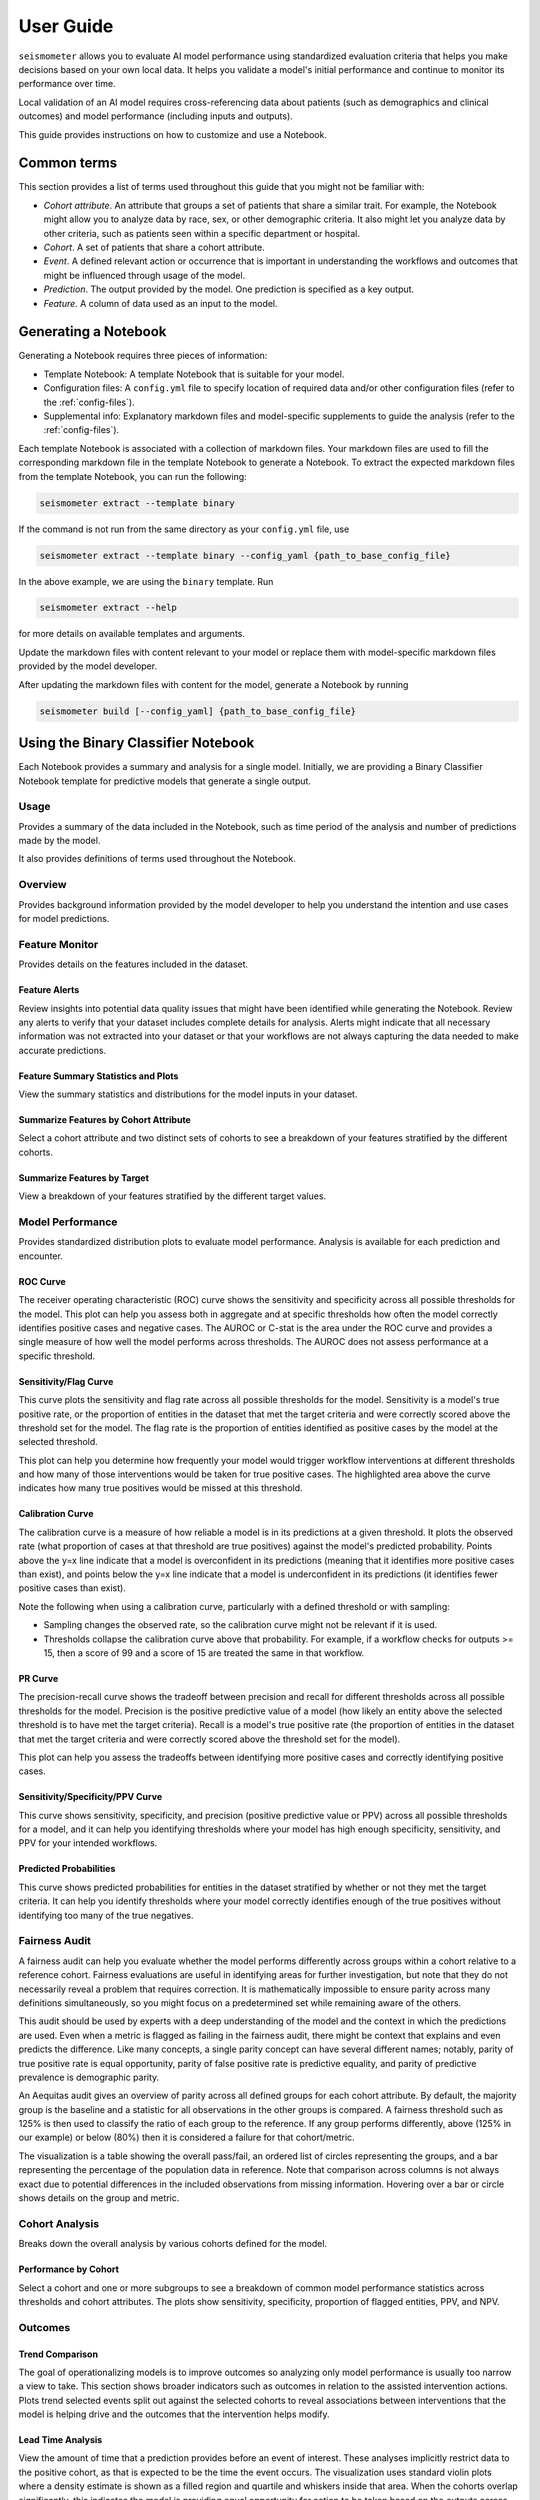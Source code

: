 .. _user_guide:

==========
User Guide
==========

``seismometer`` allows you to evaluate AI model performance using standardized evaluation criteria that helps you
make decisions based on your own local data. It helps you
validate a model's initial performance and continue to monitor its
performance over time.

Local validation of an AI model requires cross-referencing data about
patients (such as demographics and clinical outcomes) and model
performance (including inputs and outputs).

This guide provides instructions on how to customize and use a Notebook.

Common terms
============

This section provides a list of terms used throughout this guide that
you might not be familiar with:

-  *Cohort attribute*. An attribute that groups a set of patients that
   share a similar trait. For example, the Notebook might allow you to
   analyze data by race, sex, or other demographic criteria. It also
   might let you analyze data by other criteria, such as patients seen
   within a specific department or hospital.

-  *Cohort*. A set of patients that share a cohort attribute.

-  *Event*. A defined relevant action or occurrence that is important in
   understanding the workflows and outcomes that might be influenced
   through usage of the model.

-  *Prediction*. The output provided by the model. One prediction is
   specified as a key output.

-  *Feature*. A column of data used as an input to the model.

Generating a Notebook
=====================

Generating a Notebook requires three pieces of information:

- Template Notebook: A template Notebook that is suitable for your model.
- Configuration files: A ``config.yml`` file to specify location of required data and/or other configuration files (refer to the :ref:`config-files`).
- Supplemental info: Explanatory markdown files and model-specific supplements to guide the analysis (refer to the :ref:`config-files`).

Each template Notebook is associated with a collection of markdown files. Your markdown files are used to fill the corresponding
markdown file in the template Notebook to generate a Notebook. To extract the expected markdown files
from the template Notebook, you can run the following:

.. code-block:: bash

   seismometer extract --template binary

If the command is not run from the same directory as your ``config.yml`` file, use

.. code-block:: bash

   seismometer extract --template binary --config_yaml {path_to_base_config_file}

In the above example, we are using the ``binary`` template. Run

.. code-block:: bash

   seismometer extract --help

for more details on available templates and arguments.

Update the markdown files with content relevant to your model or replace them with model-specific markdown files
provided by the model developer.

After updating the markdown files with content for the model, generate a Notebook by running

.. code-block:: bash

   seismometer build [--config_yaml] {path_to_base_config_file}

.. seealso::
   :ref:`cli` for more details on the CLI and :ref:`api.internals` for more information on build and extract commands.

Using the Binary Classifier Notebook
====================================

Each Notebook provides a summary and analysis for a single model.
Initially, we are providing a Binary Classifier Notebook template for
predictive models that generate a single output.

Usage
-----

Provides a summary of the data included in the Notebook, such as time
period of the analysis and number of predictions made by the model.

It also provides definitions of terms used throughout the Notebook.

Overview
--------

Provides background information provided by the model developer to help
you understand the intention and use cases for model predictions.

Feature Monitor
---------------

Provides details on the features included in the dataset.

Feature Alerts
~~~~~~~~~~~~~~

Review insights into potential data quality issues that might have been
identified while generating the Notebook. Review any alerts to verify
that your dataset includes complete details for analysis. Alerts might
indicate that all necessary information was not extracted into your
dataset or that your workflows are not always capturing the data needed
to make accurate predictions.

Feature Summary Statistics and Plots
~~~~~~~~~~~~~~~~~~~~~~~~~~~~~~~~~~~~

View the summary statistics and distributions for the model inputs in
your dataset.


Summarize Features by Cohort Attribute
~~~~~~~~~~~~~~~~~~~~~~~~~~~~~~~~~~~~~~

Select a cohort attribute and two distinct sets of cohorts to see a
breakdown of your features stratified by the different cohorts.

Summarize Features by Target
~~~~~~~~~~~~~~~~~~~~~~~~~~~~

View a breakdown of your features stratified by the different target
values.

Model Performance
-----------------

Provides standardized distribution plots to evaluate model performance.
Analysis is available for each prediction and encounter.

ROC Curve
~~~~~~~~~

The receiver operating characteristic (ROC) curve shows the sensitivity
and specificity across all possible thresholds for the model. This plot
can help you assess both in aggregate and at specific thresholds how
often the model correctly identifies positive cases and negative cases.
The AUROC or C-stat is the area under the ROC curve and provides a single measure
of how well the model performs across thresholds. The AUROC does not
assess performance at a specific threshold.

.. image:: media/ROC.png
   :alt: A graph with a curve Description automatically generated
   :width: 3.5in

Sensitivity/Flag Curve
~~~~~~~~~~~~~~~~~~~~~~

This curve plots the sensitivity and flag rate across all possible
thresholds for the model. Sensitivity is a model's true positive rate,
or the proportion of entities in the dataset that met the target
criteria and were correctly scored above the threshold set for the
model. The flag rate is the proportion of entities identified as
positive cases by the model at the selected threshold.

This plot can help you determine how frequently your model would trigger
workflow interventions at different thresholds and how many of those
interventions would be taken for true positive cases. The highlighted
area above the curve indicates how many true positives would be missed
at this threshold.

.. image:: media/sensitivity_flagrate.png
   :alt: A graph of a curve Description automatically generated
   :width: 3.5in

Calibration Curve
~~~~~~~~~~~~~~~~~

The calibration curve is a measure of how reliable a model is in its
predictions at a given threshold. It plots the observed rate (what
proportion of cases at that threshold are true positives) against the
model's predicted probability. Points above the y=x line indicate that a
model is overconfident in its predictions (meaning that it identifies
more positive cases than exist), and points below the y=x line indicate
that a model is underconfident in its predictions (it identifies fewer
positive cases than exist).

Note the following when using a calibration curve, particularly with a
defined threshold or with sampling:

-  Sampling changes the observed rate, so the calibration curve might
   not be relevant if it is used.

-  Thresholds collapse the calibration curve above that probability. For
   example, if a workflow checks for outputs >= 15, then a score of 99
   and a score of 15 are treated the same in that workflow.

.. image:: media/observed_rate_predicted_probability.png
   :alt: A graph with a blue line and red dots Description automatically generated
   :width: 3.5in

PR Curve
~~~~~~~~

The precision-recall curve shows the tradeoff between precision and
recall for different thresholds across all possible thresholds for the
model. Precision is the positive predictive value of a model (how likely
an entity above the selected threshold is to have met the target
criteria). Recall is a model's true positive rate (the proportion of
entities in the dataset that met the target criteria and were correctly
scored above the threshold set for the model).

This plot can help you assess the tradeoffs between identifying more
positive cases and correctly identifying positive cases.

.. image:: media/ppv_sensitivity.png
   :alt: A graph with a line and numbers Description automatically generated
   :width: 3.5in

Sensitivity/Specificity/PPV Curve
~~~~~~~~~~~~~~~~~~~~~~~~~~~~~~~~~

This curve shows sensitivity, specificity, and precision (positive
predictive value or PPV) across all possible thresholds for a model, and
it can help you identifying thresholds where your model has high enough
specificity, sensitivity, and PPV for your intended workflows.

.. image:: media/threshold_metric.png
   :alt: A graph of a graph Description automatically generated with medium confidence
   :width: 3.5in

Predicted Probabilities
~~~~~~~~~~~~~~~~~~~~~~~

This curve shows predicted probabilities for entities in the dataset
stratified by whether or not they met the target criteria. It can help
you identify thresholds where your model correctly identifies enough of
the true positives without identifying too many of the true negatives.

.. image:: media/predicted_count.png
   :width: 3.5in

Fairness Audit
--------------

A fairness audit can help you evaluate whether the model performs
differently across groups within a cohort relative to a reference
cohort. Fairness evaluations are useful in identifying areas
for further investigation, but note that they do not necessarily reveal a
problem that requires correction. It is mathematically impossible to
ensure parity across many definitions simultaneously, so you might focus
on a predetermined set while remaining aware of the others.

This audit should be used by experts with a deep understanding of the
model and the context in which the predictions are used. Even when a
metric is flagged as failing in the fairness audit, there might be
context that explains and even predicts the difference. Like many
concepts, a single parity concept can have several different names;
notably, parity of true positive rate is equal opportunity, parity of
false positive rate is predictive equality, and parity of predictive
prevalence is demographic parity.

An Aequitas audit gives an overview of parity across all defined groups
for each cohort attribute. By default, the majority group is the
baseline and a statistic for all observations in the other groups is
compared. A fairness threshold such as 125% is then used to classify the
ratio of each group to the reference. If any group performs differently,
above (125% in our example) or below (80%) then it is considered a
failure for that cohort/metric.

The visualization is a table showing the overall pass/fail, an ordered
list of circles representing the groups, and a bar representing the
percentage of the population data in reference. Note that comparison
across columns is not always exact due to potential differences in the
included observations from missing information. Hovering over a bar or
circle shows details on the group and metric.

.. image:: media/fairness_audit.png
   :alt: A group of colorful text boxes Description automatically generated with medium confidence
   :width: 7in

Cohort Analysis
---------------

Breaks down the overall analysis by various cohorts defined for the
model.

Performance by Cohort
~~~~~~~~~~~~~~~~~~~~~

Select a cohort and one or more subgroups to see a breakdown of common model
performance statistics across thresholds and cohort attributes. The plots show
sensitivity, specificity, proportion of flagged entities, PPV, and NPV.

Outcomes
--------

Trend Comparison
~~~~~~~~~~~~~~~~

The goal of operationalizing models is to improve outcomes so analyzing
only model performance is usually too narrow a view to take. This
section shows broader indicators such as outcomes in relation to the
assisted intervention actions. Plots trend selected events split out
against the selected cohorts to reveal associations between
interventions that the model is helping drive and the outcomes that the
intervention helps modify.

.. image:: media/outcomes.png
   :alt: A graph showing different colored lines Description
      automatically generated
   :width: 7.5in

Lead Time Analysis
~~~~~~~~~~~~~~~~~~

View the amount of time that a prediction provides before an event of
interest. These analyses implicitly restrict data to the positive
cohort, as that is expected to be the time the event occurs. The
visualization uses standard violin plots where a density estimate is shown as a filled
region and quartile and whiskers inside that area. When the cohorts overlap significantly,
this indicates the model is providing equal opportunity for action to be
taken based on the outputs across the cohort groups.

.. image:: media/time_lead_analysis.png
   :alt: A graph with colorful rectangular bars Description
      automatically generated with medium confidence
   :width: 5in

Customizing the Notebook
========================

You can customize the Notebook as needed by running Python code. This
section includes tasks for common updates that you might make within the
Notebook.

.. _config-files:

Create Configuration Files
--------------------------

Configuration files provide the instructions and details needed to build
the Notebook for your dataset. It can be provided in one or several YAML
files. The configuration includes several sections:

-  Definitions for the columns included in the predictions table,
   including the column name, data type, definition, and display
   name.

-  Definitions of the events included in the events table.

-  Data usage definitions, including primary and secondary IDs, primary targets
   and output, relevant features, cohorts to allow for selection, abd outcome
   events to show in the Notebook.

-  Other information to define which files contain the information needed for the Notebook

Create a Data Dictionary
------------------------

The data dictionary is a set of datatypes, friendly names, and definitions for
columns in your dataset. As of the current version of ``seismometer``, this configuration
is not strictly required.

.. code-block:: yaml

   # dictionary.yml
   # Can be separated into two files, this has both predictions and events
   # This should describe the data available, but not necessarily used
   predictions:
      - name: patient_nbr
        dtype: str
        definition: The patient identifier.
      - name: encounter_id
        dtype: str
        definition: The contact identifier.
      - name: LGBM_score
        dtype: float
        display_name: Readmission Risk
        definition: |
           The Score of the model.
      - name: ScoringTime
        dtype: datetime
        display_name: Prediction Time
        definition: |
           The time at which the prediction was made.
      - name: age
        dtype: category
        display_name: Age
        definition: The age group of the patient.

   events:
      - name: TargetLabel
        display_name: 30 days readmission
        definition: |
           A binary indicator of whether the diabetes patient was readmitted within 30 days of discharge
        dtype: bool

Create Usage Configuration
--------------------------

The usage configuration helps ``seismometer`` understand what different elements
in your dataset are `used` for and is defined in a single YAML file. Here you will label
identifier columns, score columns, features to load and analyze, features to use as cohorts,
and how to merge in events. Events are typically stored in a separate dataset so they can be
flexibly merged multiple times based on different definitions. Events typically encompass
targets, interventions, and outcomes associated with an entity.

.. code-block:: yaml

   # usage_config.yml
   data_usage:
      # Define the keys used to identify an output;
      entity_id: patient_nbr # required
      context_id: encounter_id # optional, secondary grouper
      # Each use case must define a primary output and target
      # Output should be in the predictions table but target may be a display name of a windowed event
      primary_output: LGBM_score
      primary_target: Readmitted within 30 Days
      # Predict time indicates the column for timestamp associated with the row
      predict_time: ScoringTime
      # Features, when present, will reduce the data loaded from predictions.
      # It does NOT need to include cohorts our outputs specified elsewhere
      features:
         - admission_type_id
         - num_medications
         - num_procedures
      # This list defines available cohort options for the default selectors
      cohorts:
         - source: age
           display_name: Age
         - source: race
           display_name: Race
         - source: gender
           display_name: Gender
      # The event_table allows mapping of event columns to those expected by the tool
      # The table must have the entity_id column and may have context_id column if being used
      event_table:
         type: Type
         time: EventTime
         value: Value
      # Events define what types of events to merge into analyses
      # Windowing defines the range of time prior to the event where predictions are considered
      events:
         - source: TargetLabel
           display_name: Readmitted within 30 Days
           window_hr: 6
           offset_hr: 0
           usage: target
           # How to combine multiple *scores* for a context_id when analyzing this event
           aggregation_method: max
      # Minimum group size to be included in the analysis
      censor_min_count: 10

.. seealso::
   A separate events dataset is not required, and can be avoided if you do not need
   to include events other than the target. See: :ref:`no_events_dataset`

Create Resource Configuration
-----------------------------

The resource config is used to define the location of other configuration files
and the underlying datasets that will be loaded into ``seismometer``, and is
defined in a single YAML file.

.. code-block:: yaml

   # config.yml
   other_info:
      # Path to the file containing how to interpret data during run
      usage_config: "usage_config.yml"
      # Name of the template to use during generation
      template: "binary"
      # Directory to the location of markdown
      # Use seismometer extract to prepopulate these files
      info_dir: "outputs"
      # These two definitions define all the columns available
      event_definition: "dictionary.yml"
      prediction_definition: "dictionary.yml"
      # These are the paths to the data itself; currently expect typed parquet
      data_dir: "data"
      event_path: "events.parquet"
      prediction_path: "predictions.parquet"
      metadata_path: "metadata.json"


Create Metadata Configuration
-----------------------------

The metadata configuration is used to define two pieces of metadata about the model:
the model's name and any configured thresholds. It is typically defined in a
``metadata.json`` file and can be referenced in ``config.yml`` using the
``metadata_path`` field.

.. code-block:: json

   {
      "modelname": "Risk of Readmission for Patients with Diabetes",
      "thresholds": [0.65, 0.3]
   }

Modifying the Analysis Data
---------------------------

When possible it is better to supplement the data upstream from seismometer, such as during data extraction, and have predictions and events files contain everything that is needed for analysis.
Inevitably, there will be times when this is not possible and you need additional transformations to be done prior to most of the notebook running.

In this situation, you should modify the first cell of your notebook to run a custom startup method instead of ``run_startup``.
The general outline of what the code should do is the same but will take advantage of the post_load_fn hook.
First, create a :py:func:`~seismometer.data.loader.ConfigFrameHook` (accepts a :py:class:`~seismometer.configuration.config.ConfigProvider`) and a pd.DataFrame and outputs a pd.DataFrame) that can modify the standard Seismogram frame to the desired state.
Then, follow the pattern of normal startup but specify your function in the :py:func:`~seismometer.data.loader.loader_factory`:

.. code-block:: python

   from seismometer.configuration import ConfigProvider
   from seismometer.data.loader import loader_factory
   from seismometer.seismogram import Seismogram
   import seismometer._api as sm

   def custom_post_load_fn(config: ConfigProvider, df: pd.DataFrame) -> pd.DataFrame:
      df["SameAB"] = df["A"] == df["B"]
      return df

   def my_startup(config_path="."):
      config = ConfigProvider(config_path)
      loader = loader_factory(config, post_load_fn=custom_post_load_fn)
      sg = Seismogram(config, loader)
      sg.load_data()

The benefit of this approach over manipulating the frame later is that the Seismogram can be considered frozen.
Among other things, this means any Seismograph notebooks cells do not have a dependence on order and can be run multiple times.


Create Custom Visualizations
----------------------------

You can create custom controls that allow users to interact with the data via a set of 
standardized controls. The :py:func:`~seismometer.controls.explore` module contains several ``Exploration*``
widgets you can use for housing custom visualizations. 

.. image:: media/custom_plot_control.png
   :alt: A custom control, allowing a user to select a cohort and display a heatmap restricted to that cohort.
   :width: 4.5in

To add your own custom visualization, you need a function that takes the same signature as the Exploration widget, and
it should return a displayable object. If using matplotlib, you can use the :py:func:`~seismometer.plot.mpl.decorators.render_as_svg`
to convert to close the figure and render it as an SVG, for the control to display. 

The following example shows how to create a visualization above. 

.. code-block:: python

   import seaborn as sns
   import matplotlib.pyplot as plt

   # Control allowing users to specify a score, target, threshold, and cohort. 
   from seismometer.controls.explore import ExplorationModelSubgroupEvaluationWidget 
   # Converts matplotlib figure to SVG for display within the control's output
   from seismometer.plot.mpl.decorators import render_as_svg
   # Filter our data based on a specified cohort 
   from seismometer.data.filter import FilterRule 

   @render_as_svg
   def plot_heat_map(
         cohort_dict: dict[str,tuple], # cohort columns and allowable values
         target_col: str, # the model target column
         score_col: str,  # the model output column (score)
         thresholds: tuple[float], # a list of thresholds to consider
         *,
         per_context: bool # if a plot groups scores by context
         ) -> plt.Figure:
      xcol = "age"
      ycol = "num_procedures"
      hue = score_col

      sg = sm.Seismogram()
      cohort_filter = FilterRule.from_cohort_dictionary(cohort_dict) # Use only rows that match the cohort
      data = cohort_filter.filter(sg.data(target_col))[[xcol, ycol, hue]]
      data = data.groupby([xcol, ycol], observed=False)[[hue]].agg('mean').reset_index()
      data = data.pivot(index=ycol, columns=xcol, values=hue)

      ax = plt.axes()
      sns.heatmap(data = data, cbar_kws= {'label': hue}, ax = ax, vmin=min(thresholds), vmax=max(thresholds), cmap="crest")
      ax.set_title(f"Heatmap of {hue} for {cohort_filter}",  wrap=True, fontsize=10)
      plt.tight_layout()
      return plt.gcf()

   ExplorationModelSubgroupEvaluationWidget("Heatmap", plot_heat_map) #generates the overall widget. 

The function ``plot_heat_map`` creates a heatmap of the mean of the score column for each subgroup of the cohort, based on 
the fixed columns ``age`` and ``num_procedures``. 

   